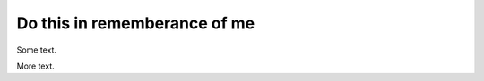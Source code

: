 Do this in rememberance of me
=============================



.. author:: default
.. categories:: none
.. tags:: none
.. comments::


Some text.

.. more::

More text.
